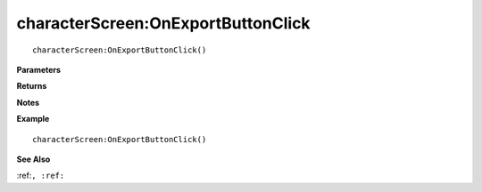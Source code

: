 .. _characterScreen_OnExportButtonClick:

===================================
characterScreen\:OnExportButtonClick 
===================================

.. description
    
::

   characterScreen:OnExportButtonClick()


**Parameters**



**Returns**



**Notes**



**Example**

::

   characterScreen:OnExportButtonClick()

**See Also**

:ref:``, :ref:`` 

